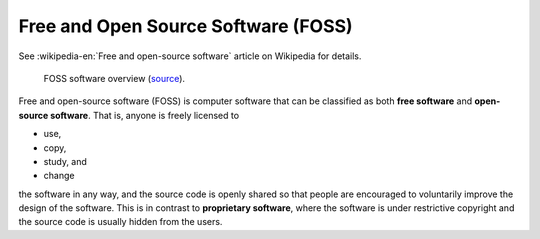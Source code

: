 Free and Open Source Software (FOSS)
====================================

See :wikipedia-en:`Free and open-source software` article on Wikipedia
for details.

.. figure:: images/foss.png

   FOSS software overview (`source
   <https://www.linkedin.com/pulse/open-source-software-development-neha-sharma>`__).

Free and open-source software (FOSS) is computer software that can be
classified as both **free software** and **open-source
software**. That is, anyone is freely licensed to

* use,
* copy,
* study, and
* change

the software in any way, and the source code is openly shared so that
people are encouraged to voluntarily improve the design of the
software. This is in contrast to **proprietary software**, where the
software is under restrictive copyright and the source code is usually
hidden from the users.

